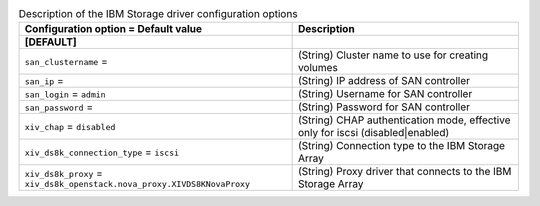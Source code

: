 ..
    Warning: Do not edit this file. It is automatically generated from the
    software project's code and your changes will be overwritten.

    The tool to generate this file lives in openstack-doc-tools repository.

    Please make any changes needed in the code, then run the
    autogenerate-config-doc tool from the openstack-doc-tools repository, or
    ask for help on the documentation mailing list, IRC channel or meeting.

.. _cinder-xiv:

.. list-table:: Description of the IBM Storage driver configuration options
   :header-rows: 1
   :class: config-ref-table

   * - Configuration option = Default value
     - Description
   * - **[DEFAULT]**
     -
   * - ``san_clustername`` =
     - (String) Cluster name to use for creating volumes
   * - ``san_ip`` =
     - (String) IP address of SAN controller
   * - ``san_login`` = ``admin``
     - (String) Username for SAN controller
   * - ``san_password`` =
     - (String) Password for SAN controller
   * - ``xiv_chap`` = ``disabled``
     - (String) CHAP authentication mode, effective only for iscsi (disabled|enabled)
   * - ``xiv_ds8k_connection_type`` = ``iscsi``
     - (String) Connection type to the IBM Storage Array
   * - ``xiv_ds8k_proxy`` = ``xiv_ds8k_openstack.nova_proxy.XIVDS8KNovaProxy``
     - (String) Proxy driver that connects to the IBM Storage Array

